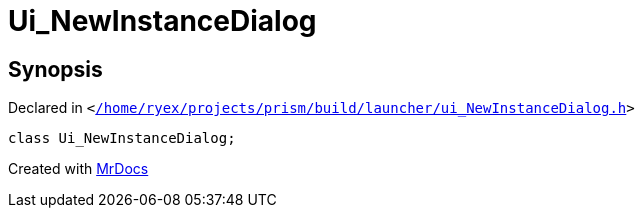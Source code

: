 [#Ui_NewInstanceDialog]
= Ui&lowbar;NewInstanceDialog
:relfileprefix: 
:mrdocs:


== Synopsis

Declared in `&lt;https://github.com/PrismLauncher/PrismLauncher/blob/develop/launcher//home/ryex/projects/prism/build/launcher/ui_NewInstanceDialog.h#L26[&sol;home&sol;ryex&sol;projects&sol;prism&sol;build&sol;launcher&sol;ui&lowbar;NewInstanceDialog&period;h]&gt;`

[source,cpp,subs="verbatim,replacements,macros,-callouts"]
----
class Ui&lowbar;NewInstanceDialog;
----






[.small]#Created with https://www.mrdocs.com[MrDocs]#
